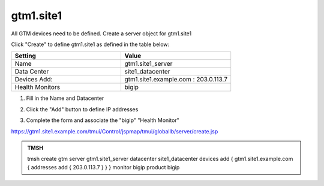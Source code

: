 gtm1.site1
###############################################

All GTM devices need to be defined. Create a server object for gtm1.site1

.. image:: /_static/class1/server_create_none.png

Click "Create" to define gtm1.site1 as defined in the table below:

.. csv-table::
   :header: "Setting", "Value"
   :widths: 15, 15

   "Name", "gtm1.site1_server"
   "Data Center", "site1_datacenter"
   "Devices Add:", "gtm1.site1.example.com : 203.0.113.7"
   "Health Monitors", "bigip"

#. Fill in the Name and Datacenter

   .. image:: /_static/class1/gtm1-click_add.png

#. Click the "Add" button to define IP addresses

   .. image:: /_static/class1/gtm1_click-addserver.png

#. Complete the form and associate the "bigip" "Health Monitor"

   .. image:: /_static/class1/gtm1.site1_create.png

https://gtm1.site1.example.com/tmui/Control/jspmap/tmui/globallb/server/create.jsp

.. admonition:: TMSH

   tmsh create gtm server gtm1.site1_server datacenter site1_datacenter devices add { gtm1.site1.example.com { addresses add { 203.0.113.7 } } } monitor bigip product bigip
